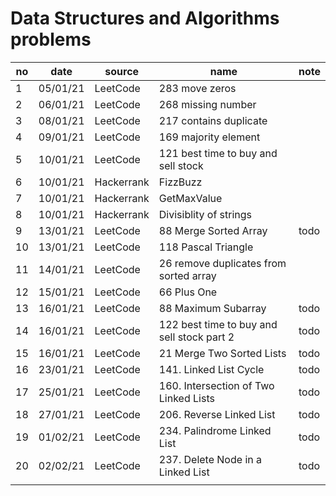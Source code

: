 * Data Structures and Algorithms problems

| no | date     | source     | name                                       | note |
|----+----------+------------+--------------------------------------------+------|
|  1 | 05/01/21 | LeetCode   | 283 move zeros                             |      |
|  2 | 06/01/21 | LeetCode   | 268 missing number                         |      |
|  3 | 08/01/21 | LeetCode   | 217 contains duplicate                     |      |
|  4 | 09/01/21 | LeetCode   | 169 majority element                       |      |
|  5 | 10/01/21 | LeetCode   | 121 best time to buy and sell stock        |      |
|  6 | 10/01/21 | Hackerrank | FizzBuzz                                   |      |
|  7 | 10/01/21 | Hackerrank | GetMaxValue                                |      |
|  8 | 10/01/21 | Hackerrank | Divisiblity of strings                     |      |
|  9 | 13/01/21 | LeetCode   | 88 Merge Sorted Array                      | todo |
| 10 | 13/01/21 | LeetCode   | 118 Pascal Triangle                        |      |
| 11 | 14/01/21 | LeetCode   | 26 remove duplicates from sorted array     |      |
| 12 | 15/01/21 | LeetCode   | 66 Plus One                                |      |
| 13 | 16/01/21 | LeetCode   | 88 Maximum Subarray                        | todo |
| 14 | 16/01/21 | LeetCode   | 122 best time to buy and sell stock part 2 | todo |
| 15 | 16/01/21 | LeetCode   | 21 Merge Two Sorted Lists                  | todo |
| 16 | 23/01/21 | LeetCode   | 141. Linked List Cycle                     | todo |
| 17 | 25/01/21 | LeetCode   | 160. Intersection of Two Linked Lists      | todo |
| 18 | 27/01/21 | LeetCode   | 206. Reverse Linked List                   | todo |
| 19 | 01/02/21 | LeetCode   | 234. Palindrome Linked List                | todo |
| 20 | 02/02/21 | LeetCode   | 237. Delete Node in a Linked List          | todo |
|    |          |            |                                            |      |
